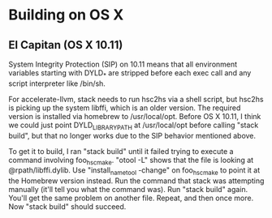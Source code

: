 * Building on OS X

** El Capitan (OS X 10.11)

System Integrity Protection (SIP) on 10.11 means that all environment
variables starting with DYLD_* are stripped before each exec call and
any script interpreter like /bin/sh.

For accelerate-llvm, stack needs to run hsc2hs via a shell script, but
hsc2hs is picking up the system libffi, which is an older version.
The required version is installed via homebrew to /usr/local/opt.  Before
OS X 10.11, I think we could just point DYLD_LIBRARY_PATH at /usr/local/opt
before calling "stack build", but that no longer works due to the SIP 
behavior mentioned above.

To get it to build, I ran "stack build" until it failed trying to execute
a command involving foo_hsc_make.  "otool -L" shows that the file is looking
at @rpath/libffi.dylib.  Use "install_name_tool -change" on foo_hsc_make to
point it at the Homebrew version instead.  Run the command that stack was
attempting manually (it'll tell you what the command was).  Run "stack build"
again.  You'll get the same problem on another file.  Repeat, and then once
more.  Now "stack build" should succeed.
  

